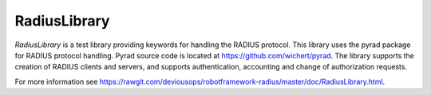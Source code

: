 ****************************************
RadiusLibrary
****************************************
`RadiusLibrary` is a test library providing keywords for handling the RADIUS protocol.
This library uses the pyrad package for RADIUS protocol handling.
Pyrad source code is located at https://github.com/wichert/pyrad.
The library supports the creation of RADIUS clients and servers, and supports authentication, accounting and change of authorization requests.

For more information see https://rawgit.com/deviousops/robotframework-radius/master/doc/RadiusLibrary.html.

